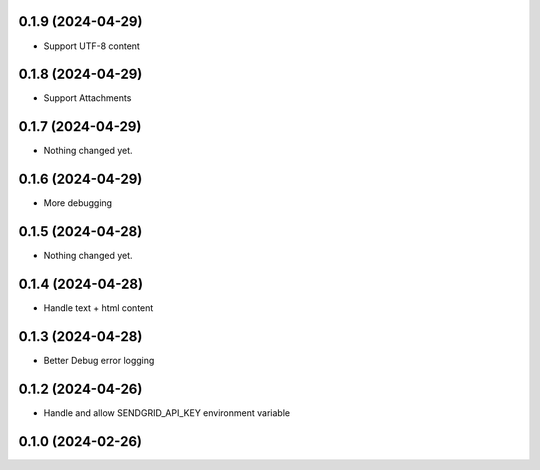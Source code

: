 0.1.9 (2024-04-29)
------------------

- Support UTF-8 content


0.1.8 (2024-04-29)
------------------

- Support Attachments


0.1.7 (2024-04-29)
------------------

- Nothing changed yet.


0.1.6 (2024-04-29)
------------------

- More debugging


0.1.5 (2024-04-28)
------------------

- Nothing changed yet.


0.1.4 (2024-04-28)
------------------

- Handle text + html content


0.1.3 (2024-04-28)
------------------

- Better Debug  error logging


0.1.2 (2024-04-26)
------------------

- Handle and allow SENDGRID_API_KEY environment variable


0.1.0 (2024-02-26)
------------------
